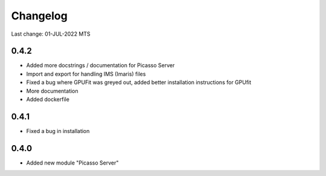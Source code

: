 Changelog
=========

Last change: 01-JUL-2022 MTS

0.4.2
-----
- Added more docstrings / documentation for Picasso Server
- Import and export for handling IMS (Imaris) files
- Fixed a bug where GPUFit was greyed out, added better installation instructions for GPUfit
- More documentation
- Added dockerfile

0.4.1
-----
- Fixed a bug in installation


0.4.0
-----
-  Added new module "Picasso Server"
